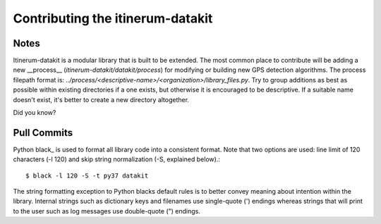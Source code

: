 .. _StyleGuidePage:

Contributing the itinerum-datakit
=================================


Notes
-----
Itinerum-datakit is a modular library that is built to be extended. The most common place to contribute will be adding a new __process__
(`itinerum-datakit/datakit/process`) for modifying or building new GPS detection algorithms. The process filepath format is:
`../process/<descriptive-name>/<organization>/library_files.py`. Try to group additions as best as possible within existing directories if
a one exists, but otherwise it is encouraged to be descriptive. If a suitable name doesn't exist, it's better to create a new directory altogether.


Did you know?


Pull Commits
------------
Python black_ is used to format all library code into a consistent format. Note that two options are used: line limit of 120 characters (-l 120)
and skip string normalization (-S, explained below).::

$ black -l 120 -S -t py37 datakit

The string formatting exception to Python blacks default rules is to better convey meaning about intention within the library. Internal strings such
as dictionary keys and filenames use single-quote (') endings whereas strings that will print to the user such as log messages use double-quote (")
endings.
